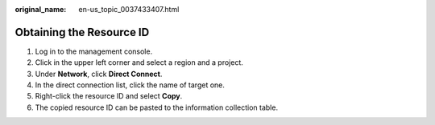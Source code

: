 :original_name: en-us_topic_0037433407.html

.. _en-us_topic_0037433407:

Obtaining the Resource ID
=========================

#. Log in to the management console.
#. Click |image1| in the upper left corner and select a region and a project.
#. Under **Network**, click **Direct Connect**.
#. In the direct connection list, click the name of target one.
#. Right-click the resource ID and select **Copy**.
#. The copied resource ID can be pasted to the information collection table.

.. |image1| image:: /_static/images/en-us_image_0070860784.png
